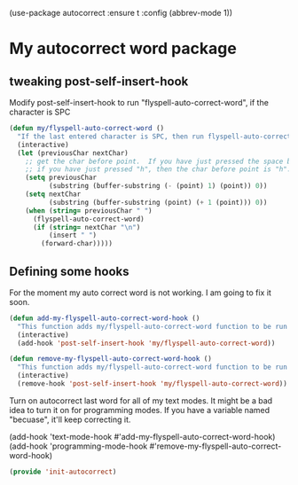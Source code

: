 (use-package autocorrect :ensure t
             :config (abbrev-mode 1))

* My autocorrect word package
** tweaking post-self-insert-hook
Modify post-self-insert-hook to run "flyspell-auto-correct-word", if the character is SPC

#+BEGIN_SRC emacs-lisp
(defun my/flyspell-auto-correct-word ()
  "If the last entered character is SPC, then run flyspell-auto-correct-word on the last word "
  (interactive)
  (let (previousChar nextChar)
    ;; get the char before point.  If you have just pressed the space bar, then the char before point is SPC.
    ;; if you have just pressed "h", then the char before point is "h".
    (setq previousChar
          (substring (buffer-substring (- (point) 1) (point)) 0))
    (setq nextChar
          (substring (buffer-substring (point) (+ 1 (point))) 0))
    (when (string= previousChar " ")
      (flyspell-auto-correct-word)
      (if (string= nextChar "\n")
          (insert " ")
        (forward-char)))))
#+END_SRC

** Defining some hooks
For the moment my auto correct word is not working. I am going to fix it soon.

#+BEGIN_SRC emacs-lisp
(defun add-my-flyspell-auto-correct-word-hook ()
  "This function adds my/flyspell-auto-correct-word function to be run after post-self-insert-hook."
  (interactive)
  (add-hook 'post-self-insert-hook 'my/flyspell-auto-correct-word))

(defun remove-my-flyspell-auto-correct-word-hook ()
  "This function adds my/flyspell-auto-correct-word function to be run after post-self-insert-hook."
  (interactive)
  (remove-hook 'post-self-insert-hook 'my/flyspell-auto-correct-word))
#+END_SRC


Turn on autocorrect last word for all of my text modes.
It might be a bad idea to turn it on for programming modes.  If you have a variable named "becuase", it'll keep correcting it.

(add-hook 'text-mode-hook #'add-my-flyspell-auto-correct-word-hook)
(add-hook 'programming-mode-hook #'remove-my-flyspell-auto-correct-word-hook)

#+BEGIN_SRC emacs-lisp
(provide 'init-autocorrect)
#+END_SRC
